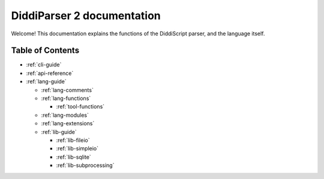 .. _main-index:

DiddiParser 2 documentation
===========================

Welcome! This documentation explains the functions of the
DiddiScript parser, and the language itself.

Table of Contents
-----------------

* :ref:`cli-guide`

* :ref:`api-reference`
* :ref:`lang-guide`

  * :ref:`lang-comments`
  * :ref:`lang-functions`

    * :ref:`tool-functions`

  * :ref:`lang-modules`
  * :ref:`lang-extensions`

  * :ref:`lib-guide`

    * :ref:`lib-fileio`
    * :ref:`lib-simpleio`
    * :ref:`lib-sqlite`
    * :ref:`lib-subprocessing`

.. seealso::

   `DiddiParser2 GitHub repository <https://github.com/DiddiLeija/diddiparser2>`_
     The GitHub repository for this project.
